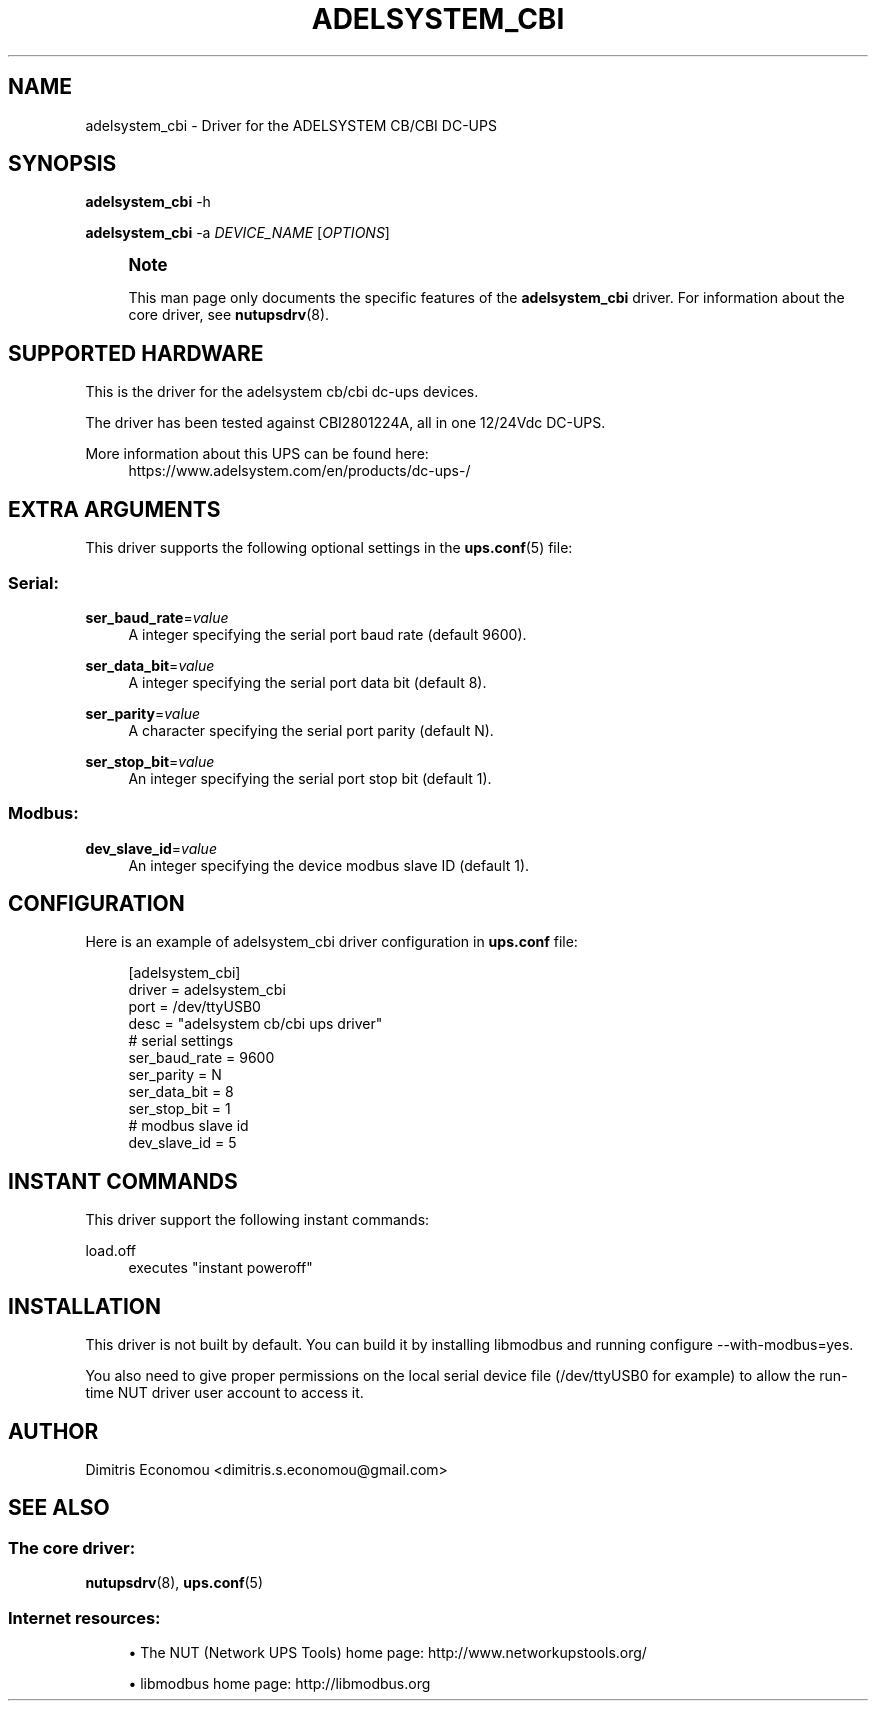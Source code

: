 '\" t
.\"     Title: adelsystem_cbi
.\"    Author: [see the "AUTHOR" section]
.\" Generator: DocBook XSL Stylesheets vsnapshot <http://docbook.sf.net/>
.\"      Date: 04/26/2022
.\"    Manual: NUT Manual
.\"    Source: Network UPS Tools 2.8.0
.\"  Language: English
.\"
.TH "ADELSYSTEM_CBI" "8" "04/26/2022" "Network UPS Tools 2\&.8\&.0" "NUT Manual"
.\" -----------------------------------------------------------------
.\" * Define some portability stuff
.\" -----------------------------------------------------------------
.\" ~~~~~~~~~~~~~~~~~~~~~~~~~~~~~~~~~~~~~~~~~~~~~~~~~~~~~~~~~~~~~~~~~
.\" http://bugs.debian.org/507673
.\" http://lists.gnu.org/archive/html/groff/2009-02/msg00013.html
.\" ~~~~~~~~~~~~~~~~~~~~~~~~~~~~~~~~~~~~~~~~~~~~~~~~~~~~~~~~~~~~~~~~~
.ie \n(.g .ds Aq \(aq
.el       .ds Aq '
.\" -----------------------------------------------------------------
.\" * set default formatting
.\" -----------------------------------------------------------------
.\" disable hyphenation
.nh
.\" disable justification (adjust text to left margin only)
.ad l
.\" -----------------------------------------------------------------
.\" * MAIN CONTENT STARTS HERE *
.\" -----------------------------------------------------------------
.SH "NAME"
adelsystem_cbi \- Driver for the ADELSYSTEM CB/CBI DC\-UPS
.SH "SYNOPSIS"
.sp
\fBadelsystem_cbi\fR \-h
.sp
\fBadelsystem_cbi\fR \-a \fIDEVICE_NAME\fR [\fIOPTIONS\fR]
.if n \{\
.sp
.\}
.RS 4
.it 1 an-trap
.nr an-no-space-flag 1
.nr an-break-flag 1
.br
.ps +1
\fBNote\fR
.ps -1
.br
.sp
This man page only documents the specific features of the \fBadelsystem_cbi\fR driver\&. For information about the core driver, see \fBnutupsdrv\fR(8)\&.
.sp .5v
.RE
.SH "SUPPORTED HARDWARE"
.sp
This is the driver for the adelsystem cb/cbi dc\-ups devices\&.
.sp
The driver has been tested against CBI2801224A, all in one 12/24Vdc DC\-UPS\&.
.PP
More information about this UPS can be found here:
.RS 4
https://www\&.adelsystem\&.com/en/products/dc\-ups\-/
.RE
.SH "EXTRA ARGUMENTS"
.sp
This driver supports the following optional settings in the \fBups.conf\fR(5) file:
.SS "Serial:"
.PP
\fBser_baud_rate\fR=\fIvalue\fR
.RS 4
A integer specifying the serial port baud rate (default 9600)\&.
.RE
.PP
\fBser_data_bit\fR=\fIvalue\fR
.RS 4
A integer specifying the serial port data bit (default 8)\&.
.RE
.PP
\fBser_parity\fR=\fIvalue\fR
.RS 4
A character specifying the serial port parity (default N)\&.
.RE
.PP
\fBser_stop_bit\fR=\fIvalue\fR
.RS 4
An integer specifying the serial port stop bit (default 1)\&.
.RE
.SS "Modbus:"
.PP
\fBdev_slave_id\fR=\fIvalue\fR
.RS 4
An integer specifying the device modbus slave ID (default 1)\&.
.RE
.SH "CONFIGURATION"
.sp
Here is an example of adelsystem_cbi driver configuration in \fBups\&.conf\fR file:
.sp
.if n \{\
.RS 4
.\}
.nf
[adelsystem_cbi]
  driver = adelsystem_cbi
  port = /dev/ttyUSB0
  desc = "adelsystem cb/cbi ups driver"
  # serial settings
  ser_baud_rate = 9600
  ser_parity = N
  ser_data_bit = 8
  ser_stop_bit = 1
  # modbus slave id
  dev_slave_id = 5
.fi
.if n \{\
.RE
.\}
.SH "INSTANT COMMANDS"
.sp
This driver support the following instant commands:
.PP
load\&.off
.RS 4
executes "instant poweroff"
.RE
.SH "INSTALLATION"
.sp
This driver is not built by default\&. You can build it by installing libmodbus and running configure \-\-with\-modbus=yes\&.
.sp
You also need to give proper permissions on the local serial device file (/dev/ttyUSB0 for example) to allow the run\-time NUT driver user account to access it\&.
.SH "AUTHOR"
.sp
Dimitris Economou <dimitris\&.s\&.economou@gmail\&.com>
.SH "SEE ALSO"
.SS "The core driver:"
.sp
\fBnutupsdrv\fR(8), \fBups.conf\fR(5)
.SS "Internet resources:"
.sp
.RS 4
.ie n \{\
\h'-04'\(bu\h'+03'\c
.\}
.el \{\
.sp -1
.IP \(bu 2.3
.\}
The NUT (Network UPS Tools) home page:
http://www\&.networkupstools\&.org/
.RE
.sp
.RS 4
.ie n \{\
\h'-04'\(bu\h'+03'\c
.\}
.el \{\
.sp -1
.IP \(bu 2.3
.\}
libmodbus home page:
http://libmodbus\&.org
.RE
